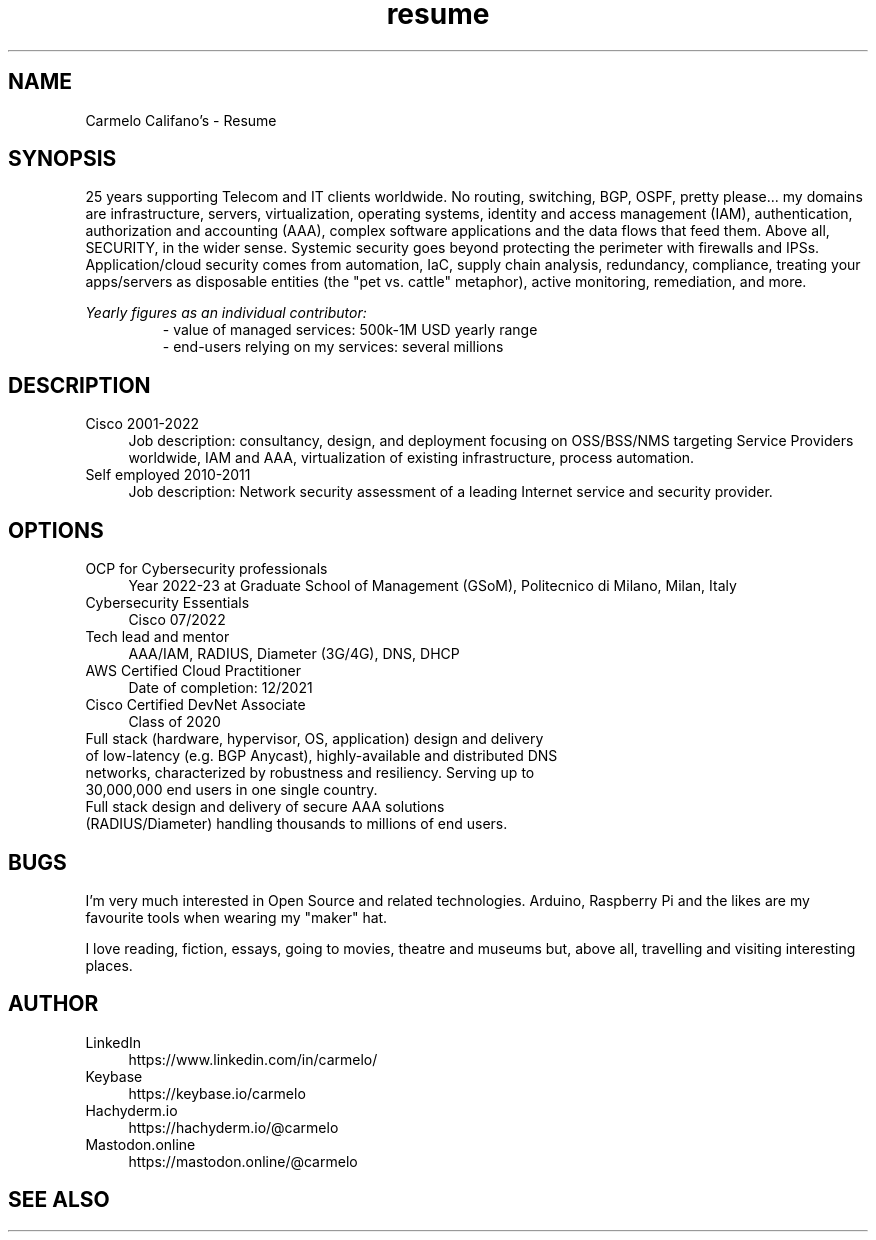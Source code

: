 .\" Process this file with
.\" groff -man -Tascii <filename>
.\" or
.\" man ./<filename>
.\"
.\" For info on groff, type 'man groff', 'info groff', or go to
.\" https://www.gnu.org/software/groff/
.\"
.TH resume 7 "27 Nov 2022" "1.0" "Carmelo Califano's Resume"
.SH NAME
Carmelo Califano's \- Resume
.SH SYNOPSIS
25 years supporting Telecom and IT clients worldwide. No routing, switching, BGP, OSPF, pretty please... my domains are infrastructure, servers, virtualization, operating systems, identity and access management (IAM), authentication, authorization and accounting (AAA), complex software applications and the data flows that feed them.
Above all, SECURITY, in the wider sense. Systemic security goes beyond protecting the perimeter with firewalls and IPSs. Application/cloud security comes from automation, IaC, supply chain analysis, redundancy, compliance, treating your apps/servers as disposable entities (the "pet vs. cattle" metaphor), active monitoring, remediation, and more.
.PP
.I Yearly figures as an individual contributor:
.RS
- value of managed services: 500k-1M USD yearly range
.RE
.RS
- end-users relying on my services: several millions
.RE
.SH DESCRIPTION
.IP "Cisco 2001-2022" 0.4i
Job description: consultancy, design, and deployment focusing on OSS/BSS/NMS targeting Service Providers worldwide, IAM and AAA, virtualization of existing infrastructure, process automation.
.IP "Self employed 2010-2011" 0.4i
Job description: Network security assessment of a leading Internet service and security provider.
.PP
.SH OPTIONS
.IP "OCP for Cybersecurity professionals" 0.4i
Year 2022-23 at Graduate School of Management (GSoM), Politecnico di Milano, Milan, Italy
.IP "Cybersecurity Essentials" 0.4i
Cisco 07/2022
.IP "Tech lead and mentor" 0.4i
AAA/IAM, RADIUS, Diameter (3G/4G), DNS, DHCP
.IP "AWS Certified Cloud Practitioner" 0.4i
Date of completion: 12/2021
.IP "Cisco Certified DevNet Associate"
Class of 2020
.IP "Full stack (hardware, hypervisor, OS, application) design and delivery of low-latency (e.g. BGP Anycast), highly-available and distributed DNS networks, characterized by robustness and resiliency. Serving up to 30,000,000 end users in one single country."
.IP "Full stack design and delivery of secure AAA solutions (RADIUS/Diameter) handling thousands to millions of end users."
.SH BUGS
I'm very much interested in Open Source and related technologies. Arduino, Raspberry Pi and the likes are my favourite tools when wearing my "maker" hat.
.PP
I love reading, fiction, essays, going to movies, theatre and museums but, above all, travelling and visiting interesting places.
.SH AUTHOR
.IP LinkedIn 0.4i
https://www.linkedin.com/in/carmelo/
.IP Keybase 0.4i
https://keybase.io/carmelo
.IP Hachyderm.io 0.4i
https://hachyderm.io/@carmelo
.IP Mastodon.online 0.4i
https://mastodon.online/@carmelo
.SH SEE ALSO
